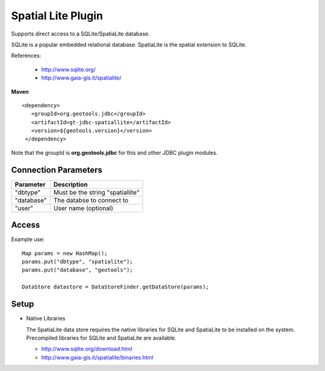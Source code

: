 Spatial Lite Plugin
-------------------

Supports direct access to a SQLite/SpatiaLite database.

SQLite is a popular embedded relational database. SpatiaLite is the spatial extension to SQLite.

References:

  * http://www.sqlite.org/
  * http://www.gaia-gis.it/spatialite/

**Maven**

::

   <dependency>
      <groupId>org.geotools.jdbc</groupId>
      <artifactId>gt-jdbc-spatiallite</artifactId>
      <version>${geotools.version}</version>
    </dependency>

Note that the groupId is **org.geotools.jdbc** for this and other JDBC plugin modules.

Connection Parameters
^^^^^^^^^^^^^^^^^^^^^

============== ============================================
Parameter      Description
============== ============================================
"dbtype"       Must be the string "spatiallite"
"database"     The databse to connect to
"user"         User name (optional)
============== ============================================

Access
^^^^^^

Example use::
  
  Map params = new HashMap();
  params.put("dbtype", "spatialite");
  params.put("database", "geotools");
  
  DataStore datastore = DataStoreFinder.getDataStore(params);

Setup
^^^^^

* Native Libraries
  
  The SpatiaLite data store requires the native libraries for SQLite
  and SpatiaLite to be installed on the system. Precompiled libraries for
  SQLite and SpatiaLite are available.
  
  * http://www.sqlite.org/download.html
  * http://www.gaia-gis.it/spatialite/binaries.html
